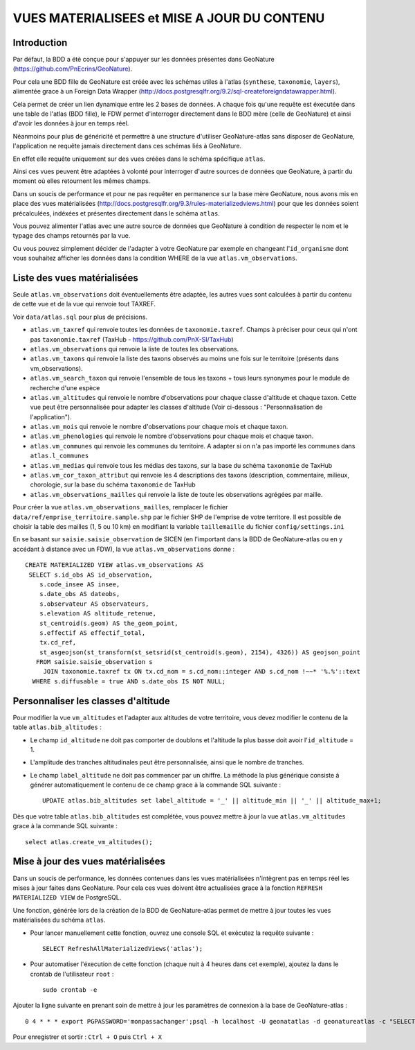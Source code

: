 ============================================
VUES MATERIALISEES et MISE A JOUR DU CONTENU
============================================
.. image:: http://pnecrins.github.io/GeoNature/img/logo-pne.jpg
    :target: http://www.ecrins-parcnational.fr

Introduction
============

Par défaut, la BDD a été conçue pour s'appuyer sur les données présentes dans GeoNature (https://github.com/PnEcrins/GeoNature). 

Pour cela une BDD fille de GeoNature est créée avec les schémas utiles à l'atlas (``synthese``, ``taxonomie``, ``layers``), alimentée grace à un Foreign Data Wrapper (http://docs.postgresqlfr.org/9.2/sql-createforeigndatawrapper.html).

Cela permet de créer un lien dynamique entre les 2 bases de données. A chaque fois qu'une requête est éxecutée dans une table de l'atlas (BDD fille), le FDW permet d'interroger directement dans le BDD mère (celle de GeoNature) et ainsi d'avoir les données à jour en temps réel. 

.. image :: images/bdd-fdw-vm.png

Néanmoins pour plus de généricité et permettre à une structure d'utiliser GeoNature-atlas sans disposer de GeoNature, l'application ne requête jamais directement dans ces schémas liés à GeoNature. 

En effet elle requête uniquement sur des vues créées dans le schéma spécifique ``atlas``.

Ainsi ces vues peuvent être adaptées à volonté pour interroger d'autre sources de données que GeoNature, à partir du moment où elles retournent les mêmes champs. 

Dans un soucis de performance et pour ne pas requêter en permanence sur la base mère GeoNature, nous avons mis en place des vues matérialisées (http://docs.postgresqlfr.org/9.3/rules-materializedviews.html) pour que les données soient précalculées, indéxées et présentes directement dans le schéma ``atlas``. 

Vous pouvez alimenter l'atlas avec une autre source de données que GeoNature à condition de respecter le nom et le typage des champs retournés par la vue.

Ou vous pouvez simplement décider de l'adapter à votre GeoNature par exemple en changeant l'``id_organisme`` dont vous souhaitez afficher les données dans la condition WHERE de la vue ``atlas.vm_observations``.


Liste des vues matérialisées
============================  

Seule ``atlas.vm_observations`` doit éventuellements être adaptée, les autres vues sont calculées à partir du contenu de cette vue et de la vue qui renvoie tout TAXREF.

Voir ``data/atlas.sql`` pour plus de précisions.

- ``atlas.vm_taxref`` qui renvoie toutes les données de ``taxonomie.taxref``. Champs à préciser pour ceux qui n'ont pas ``taxonomie.taxref`` (TaxHub - https://github.com/PnX-SI/TaxHub)

- ``atlas.vm_observations`` qui renvoie la liste de toutes les observations.

- ``atlas.vm_taxons`` qui renvoie la liste des taxons observés au moins une fois sur le territoire (présents dans vm_observations).

- ``atlas.vm_search_taxon`` qui renvoie l'ensemble de tous les taxons + tous leurs synonymes pour le module de recherche d'une espèce

- ``atlas.vm_altitudes`` qui renvoie le nombre d'observations pour chaque classe d'altitude et chaque taxon. Cette vue peut être personnalisée pour adapter les classes d'altitude (Voir ci-dessous : "Personnalisation de l'application").
    
- ``atlas.vm_mois`` qui renvoie le nombre d'observations pour chaque mois et chaque taxon.

- ``atlas.vm_phenologies`` qui renvoie le nombre d'observations pour chaque mois et chaque taxon.

- ``atlas.vm_communes`` qui renvoie les communes du territoire. A adapter si on n'a pas importé les communes dans ``atlas.l_communes``

- ``atlas.vm_medias`` qui renvoie tous les médias des taxons, sur la base du schéma ``taxonomie`` de TaxHub

- ``atlas.vm_cor_taxon_attribut`` qui renvoie les 4 descriptions des taxons (description, commentaire, milieux, chorologie, sur la base du schéma ``taxonomie`` de TaxHub

- ``atlas.vm_observations_mailles`` qui renvoie la liste de toute les observations agrégées par maille.

Pour créer la vue ``atlas.vm_observations_mailles``, remplacer le fichier ``data/ref/emprise_territoire.sample.shp`` par le fichier SHP de l'emprise de votre territore. Il est possible de choisir la table des mailles (1, 5 ou 10 km) en modifiant la variable ``taillemaille`` du fichier ``config/settings.ini``

.. image :: images/mcd-atlas.png

.. image :: images/mcd-vm.png

.. image :: images/mcd-attributs-medias.png

.. image :: images/bdd-observations-mailles.png

En se basant sur ``saisie.saisie_observation`` de SICEN (en l'important dans la BDD de GeoNature-atlas ou en y accédant à distance avec un FDW), la vue ``atlas.vm_observations`` donne : 

::

    CREATE MATERIALIZED VIEW atlas.vm_observations AS 
     SELECT s.id_obs AS id_observation,
        s.code_insee AS insee,
        s.date_obs AS dateobs,
        s.observateur AS observateurs,
        s.elevation AS altitude_retenue,
        st_centroid(s.geom) AS the_geom_point,
        s.effectif AS effectif_total,
        tx.cd_ref,
        st_asgeojson(st_transform(st_setsrid(st_centroid(s.geom), 2154), 4326)) AS geojson_point
       FROM saisie.saisie_observation s
         JOIN taxonomie.taxref tx ON tx.cd_nom = s.cd_nom::integer AND s.cd_nom !~~* '%.%'::text
      WHERE s.diffusable = true AND s.date_obs IS NOT NULL;


Personnaliser les classes d'altitude
====================================  

Pour modifier la vue ``vm_altitudes`` et l'adapter aux altitudes de votre territoire, vous devez modifier le contenu de la table ``atlas.bib_altitudes`` :
    
* Le champ ``id_altitude`` ne doit pas comporter de doublons et l'altitude la plus basse doit avoir l'``id_altitude`` = 1.
    
* L'amplitude des tranches altitudinales peut être personnalisée, ainsi que le nombre de tranches.
    
* Le champ ``label_altitude`` ne doit pas commencer par un chiffre. La méthode la plus générique consiste à générer automatiquement le contenu de ce champ grace à la commande SQL suivante :
 
  ::  
  
        UPDATE atlas.bib_altitudes set label_altitude = '_' || altitude_min || '_' || altitude_max+1;
        
Dès que votre table ``atlas.bib_altitudes`` est complétée, vous pouvez mettre à jour la vue ``atlas.vm_altitudes`` grace à la commande SQL suivante :
 
::

    select atlas.create_vm_altitudes();


Mise à jour des vues matérialisées
==================================  

Dans un soucis de performance, les données contenues dans les vues matérialisées n'intègrent pas en temps réel les mises à jour faites dans GeoNature. Pour cela ces vues doivent être actualisées grace à la fonction ``REFRESH MATERIALIZED VIEW`` de PostgreSQL.

Une fonction, générée lors de la création de la BDD de GeoNature-atlas permet de mettre à jour toutes les vues matérialisées du schéma ``atlas``.

* Pour lancer manuellement cette fonction, ouvrez une console SQL et exécutez la requête suivante :
    
  ::  
  
        SELECT RefreshAllMaterializedViews('atlas');

* Pour automatiser l'éxecution de cette fonction (chaque nuit à 4 heures dans cet exemple), ajoutez la dans le crontab de l'utilisateur ``root`` :
    
  ::  
  
        sudo crontab -e


Ajouter la ligne suivante en prenant soin de mettre à jour les paramètres de connexion à la base de GeoNature-atlas :
    
::

    0 4 * * * export PGPASSWORD='monpassachanger';psql -h localhost -U geonatatlas -d geonatureatlas -c "SELECT RefreshAllMaterializedViews('atlas');"

Pour enregistrer et sortir : ``Ctrl + O`` puis ``Ctrl + X``
